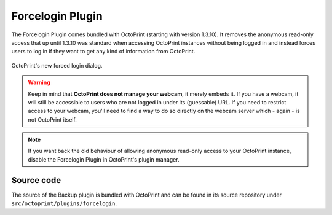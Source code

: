 .. _sec-bundledplugins-forcelogin:

Forcelogin Plugin
=================

The Forcelogin Plugin comes bundled with OctoPrint (starting with version 1.3.10). It removes the anonymous
read-only access that up until 1.3.10 was standard when accessing OctoPrint instances without being logged in and
instead forces users to log in if they want to get any kind of information from OctoPrint.

.. _fig-bundledplugins-forcelogin:
.. figure:: ../images/bundledplugins-forcelogin-dialog.png
   :align: center
   :alt: Forced login dialog

   OctoPrint's new forced login dialog.

.. warning::

   Keep in mind that **OctoPrint does not manage your webcam**, it merely embeds it. If you have a webcam,
   it will still be accessible to users who are not logged in under its (guessable) URL. If you need to restrict
   access to your webcam, you'll need to find a way to do so directly on the webcam server which - again -
   is not OctoPrint itself.

.. note::

   If you want back the old behaviour of allowing anonymous read-only access to your OctoPrint instance, disable
   the Forcelogin Plugin in OctoPrint's plugin manager.

.. _sec-bundledplugins-forcelogin-sourcecode:

Source code
-----------

The source of the Backup plugin is bundled with OctoPrint and can be found in
its source repository under ``src/octoprint/plugins/forcelogin``.
